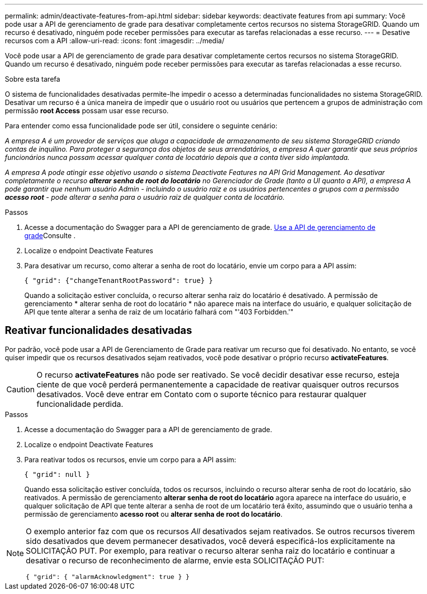 ---
permalink: admin/deactivate-features-from-api.html 
sidebar: sidebar 
keywords: deactivate features from api 
summary: Você pode usar a API de gerenciamento de grade para desativar completamente certos recursos no sistema StorageGRID. Quando um recurso é desativado, ninguém pode receber permissões para executar as tarefas relacionadas a esse recurso. 
---
= Desative recursos com a API
:allow-uri-read: 
:icons: font
:imagesdir: ../media/


[role="lead"]
Você pode usar a API de gerenciamento de grade para desativar completamente certos recursos no sistema StorageGRID. Quando um recurso é desativado, ninguém pode receber permissões para executar as tarefas relacionadas a esse recurso.

.Sobre esta tarefa
O sistema de funcionalidades desativadas permite-lhe impedir o acesso a determinadas funcionalidades no sistema StorageGRID. Desativar um recurso é a única maneira de impedir que o usuário root ou usuários que pertencem a grupos de administração com permissão *root Access* possam usar esse recurso.

Para entender como essa funcionalidade pode ser útil, considere o seguinte cenário:

_A empresa A é um provedor de serviços que aluga a capacidade de armazenamento de seu sistema StorageGRID criando contas de inquilino. Para proteger a segurança dos objetos de seus arrendatários, a empresa A quer garantir que seus próprios funcionários nunca possam acessar qualquer conta de locatário depois que a conta tiver sido implantada._

_A empresa A pode atingir esse objetivo usando o sistema Deactivate Features na API Grid Management. Ao desativar completamente o recurso *alterar senha de root do locatário* no Gerenciador de Grade (tanto a UI quanto a API), a empresa A pode garantir que nenhum usuário Admin - incluindo o usuário raiz e os usuários pertencentes a grupos com a permissão *acesso root* - pode alterar a senha para o usuário raiz de qualquer conta de locatário._

.Passos
. Acesse a documentação do Swagger para a API de gerenciamento de grade. xref:using-grid-management-api.adoc[Use a API de gerenciamento de grade]Consulte .
. Localize o endpoint Deactivate Features
. Para desativar um recurso, como alterar a senha de root do locatário, envie um corpo para a API assim:
+
`{ "grid": {"changeTenantRootPassword": true} }`

+
Quando a solicitação estiver concluída, o recurso alterar senha raiz do locatário é desativado. A permissão de gerenciamento * alterar senha de root do locatário * não aparece mais na interface do usuário, e qualquer solicitação de API que tente alterar a senha de raiz de um locatário falhará com "'403 Forbidden.'"





== Reativar funcionalidades desativadas

Por padrão, você pode usar a API de Gerenciamento de Grade para reativar um recurso que foi desativado. No entanto, se você quiser impedir que os recursos desativados sejam reativados, você pode desativar o próprio recurso *activateFeatures*.


CAUTION: O recurso *activateFeatures* não pode ser reativado. Se você decidir desativar esse recurso, esteja ciente de que você perderá permanentemente a capacidade de reativar quaisquer outros recursos desativados. Você deve entrar em Contato com o suporte técnico para restaurar qualquer funcionalidade perdida.

.Passos
. Acesse a documentação do Swagger para a API de gerenciamento de grade.
. Localize o endpoint Deactivate Features
. Para reativar todos os recursos, envie um corpo para a API assim:
+
`{ "grid": null }`

+
Quando essa solicitação estiver concluída, todos os recursos, incluindo o recurso alterar senha de root do locatário, são reativados. A permissão de gerenciamento *alterar senha de root do locatário* agora aparece na interface do usuário, e qualquer solicitação de API que tente alterar a senha de root de um locatário terá êxito, assumindo que o usuário tenha a permissão de gerenciamento *acesso root* ou *alterar senha de root do locatário*.



[NOTE]
====
O exemplo anterior faz com que os recursos _All_ desativados sejam reativados. Se outros recursos tiverem sido desativados que devem permanecer desativados, você deverá especificá-los explicitamente na SOLICITAÇÃO PUT. Por exemplo, para reativar o recurso alterar senha raiz do locatário e continuar a desativar o recurso de reconhecimento de alarme, envie esta SOLICITAÇÃO PUT:

`{ "grid": { "alarmAcknowledgment": true } }`

====